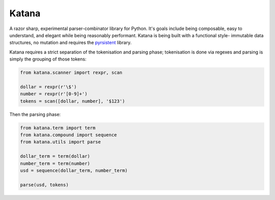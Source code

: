Katana
======

A razor sharp, experimental parser-combinator library for Python.
It's goals include being composable, easy to understand, and elegant
while being reasonably performant. Katana is being built with a
functional style- immutable data structures, no mutation and
requires the pyrsistent_ library.

Katana requires a strict separation of the tokenisation and
parsing phase; tokenisation is done via regexes and parsing
is simply the grouping of those tokens:

.. code-block:: python

    from katana.scanner import rexpr, scan

    dollar = rexpr(r'\$')
    number = rexpr(r'[0-9]+')
    tokens = scan([dollar, number], '$123')

Then the parsing phase:

.. code-block:: python

    from katana.term import term
    from katana.compound import sequence
    from katana.utils import parse

    dollar_term = term(dollar)
    number_term = term(number)
    usd = sequence(dollar_term, number_term)

    parse(usd, tokens)

.. _pyrsistent: https://github.com/tobgu/pyrsistent
